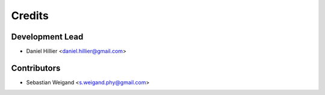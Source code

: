 =======
Credits
=======

Development Lead
----------------

* Daniel Hillier <daniel.hillier@gmail.com>

Contributors
------------

* Sebastian Weigand <s.weigand.phy@gmail.com>

